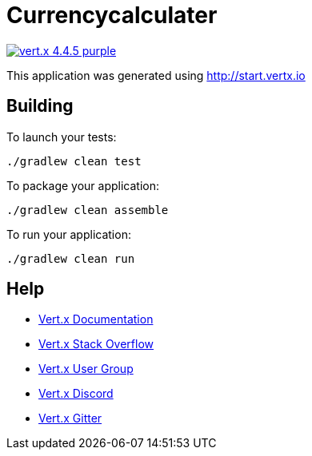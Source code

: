 = Currencycalculater

image:https://img.shields.io/badge/vert.x-4.4.5-purple.svg[link="https://vertx.io"]

This application was generated using http://start.vertx.io

== Building

To launch your tests:
```
./gradlew clean test
```

To package your application:
```
./gradlew clean assemble
```

To run your application:
```
./gradlew clean run
```

== Help

* https://vertx.io/docs/[Vert.x Documentation]
* https://stackoverflow.com/questions/tagged/vert.x?sort=newest&pageSize=15[Vert.x Stack Overflow]
* https://groups.google.com/forum/?fromgroups#!forum/vertx[Vert.x User Group]
* https://discord.gg/6ry7aqPWXy[Vert.x Discord]
* https://gitter.im/eclipse-vertx/vertx-users[Vert.x Gitter]


